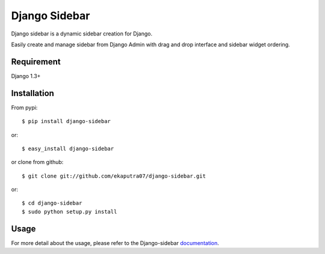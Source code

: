 Django Sidebar
==============

Django sidebar is a dynamic sidebar creation for Django.

Easily create and manage sidebar from Django Admin with drag and drop interface and sidebar widget ordering.

Requirement
------------
Django 1.3+

Installation
------------
From pypi::

    $ pip install django-sidebar

or::

    $ easy_install django-sidebar

or clone from github::

    $ git clone git://github.com/ekaputra07/django-sidebar.git

or::

    $ cd django-sidebar
    $ sudo python setup.py install

Usage
-----
For more detail about the usage, please refer to the Django-sidebar documentation_.

.. _documentation: https://django-sidebar.readthedocs.org/